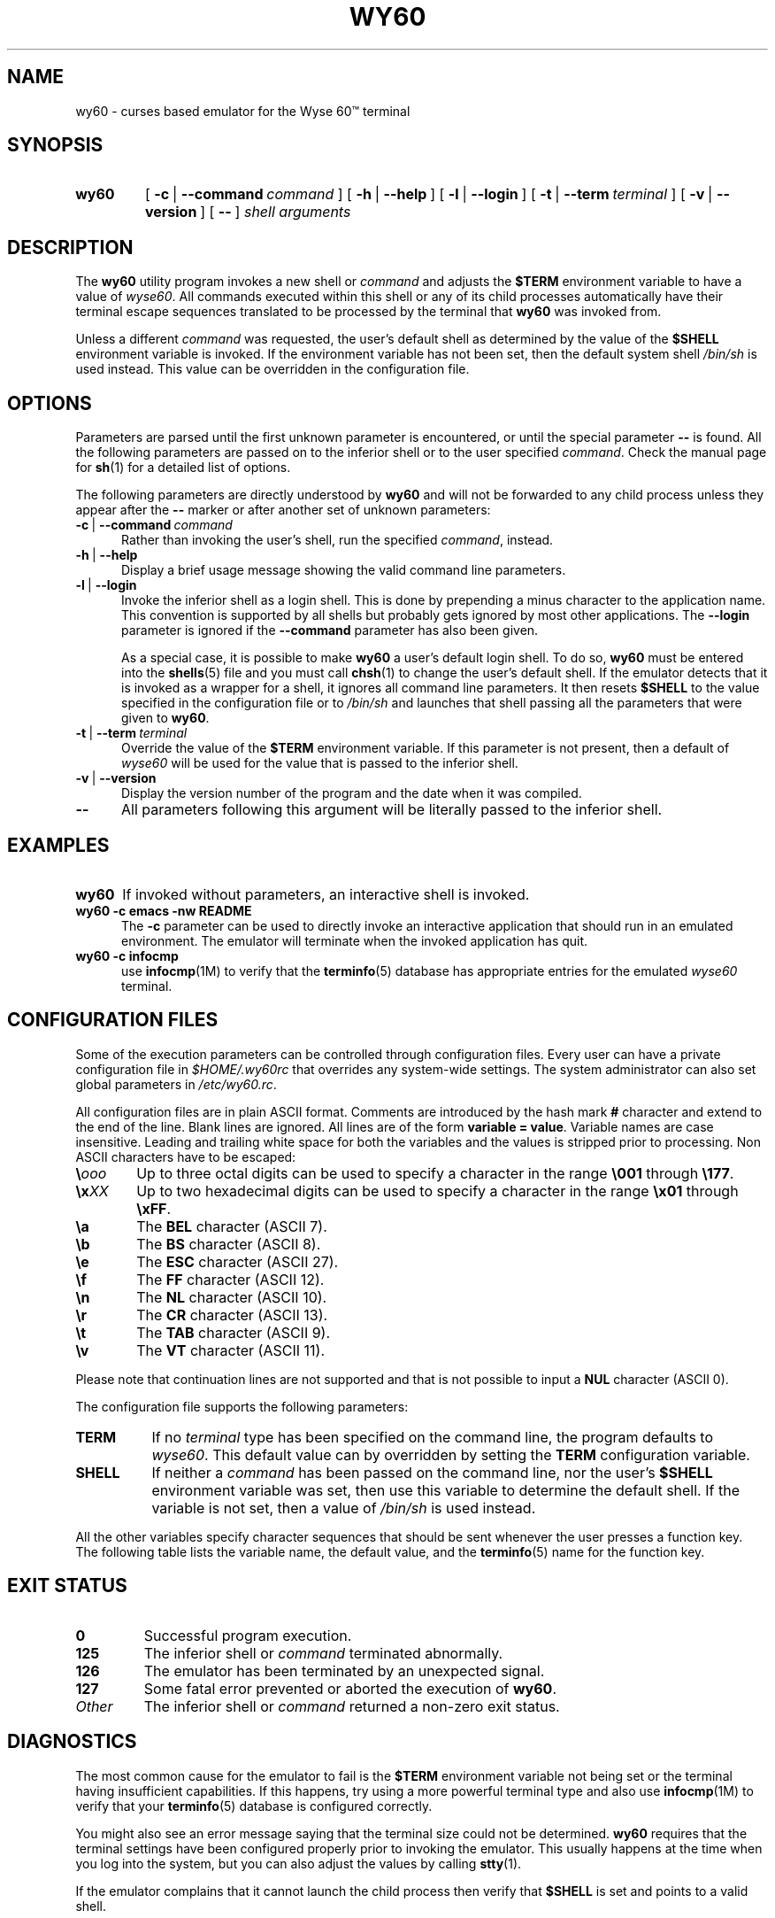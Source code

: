 '\" t
.TH WY60 1 "November 17, 2001"
.SH NAME
wy60 \- curses based emulator for the Wyse 60\*(Tm terminal
.SH SYNOPSIS
.TP
.B wy60
[\ \fB-c\fP\ |\ \fB--command\fP\ \fIcommand\fP\ ] [\ \fB-h\fP\ |\ \fB--help\fP\ ] [\ \fB-l\fP\ |\ \fB--login\fP\ ] [\ \fB-t\fP\ |\ \fB--term\fP\ \fIterminal\fP\ ] [\ \fB-v\fP\ |\ \fB--version\fP\ ] [\ \fB--\fP\ ] \fIshell\ arguments\fP
.SH DESCRIPTION
The
.B wy60
utility program invokes a new shell or
.I command
and adjusts the
.B $TERM
environment variable to have a value of
.IR wyse60 .
All commands executed within this shell or any of its child processes
automatically have their terminal escape sequences translated to be
processed by the terminal that
.B wy60
was invoked from.
.P
Unless a different
.I command
was requested, the user's default shell as determined by the value of the
.B $SHELL
environment variable is invoked. If the environment variable has not been set,
then the default system shell
.I /bin/sh
is used instead. This value can be overridden in the configuration file.
.SH OPTIONS
Parameters are parsed until the first unknown parameter is encountered, or
until the special parameter
.B --
is found. All the following parameters are passed on to the inferior shell or
to the user specified
.IR command .
Check the manual page for
.BR sh (1)
for a detailed list of options.
.P
The following parameters are directly understood by
.B wy60
and will not be forwarded to any child process unless they appear after
the
.B --
marker or after another set of unknown parameters:
.TP \w'\-c\ |\ 'u
\fB-c\fP\ |\ \fB--command\fP\ \fIcommand\fP
Rather than invoking the user's shell, run the specified
.IR command ,
instead.
.TP
\fB-h\fP\ |\ \fB--help\fP
Display a brief usage message showing the valid command line parameters.
.TP
\fB-l\fP\ |\ \fB--login\fP
Invoke the inferior shell as a login shell. This is done by prepending a
minus character to the application name. This convention is supported by
all shells but probably gets ignored by most other applications. The
.B --login
parameter is ignored if the
.B --command
parameter has also been given.

As a special case, it is possible to make
.B wy60
a user's default login shell. To do so,
.B wy60
must be entered into the
.BR shells (5)
file and you must call
.BR chsh (1)
to change the user's default shell. If the emulator detects that it is invoked
as a wrapper for a shell, it ignores all command line parameters. It then
resets
.B $SHELL
to the value specified in the configuration file or to
.I /bin/sh
and launches that shell passing all the parameters that were given to
.BR wy60 .
.TP
\fB-t\fP\ |\ \fB--term\fP\ \fIterminal\fP
Override the value of the
.B $TERM
environment variable. If this parameter is not present, then a default of
.I wyse60
will be used for the value that is passed to the inferior shell.
.TP
\fB-v\fP\ |\ \fB--version\fP
Display the version number of the program and the date when it was compiled.
.TP
\fB--\fP
All parameters following this argument will be literally passed to the
inferior shell.
.SH EXAMPLES
.TP \w'wy60\ 'u
.B wy60
If invoked without parameters, an interactive shell is invoked.
.TP
.B wy60 \-c emacs \-nw README
The
.B \-c
parameter can be used to directly invoke an interactive application that should
run in an emulated environment. The emulator will terminate when the invoked
application has quit.
.TP
.B wy60 \-c infocmp
use
.BR infocmp (1M)
to verify that the
.BR terminfo (5)
database has appropriate entries for the emulated
.I wyse60
terminal.
.SH CONFIGURATION FILES
Some of the execution parameters can be controlled through configuration
files. Every user can have a private configuration file in
.I $HOME/.wy60rc
that overrides any system-wide settings. The system administrator can also
set global parameters in
.IR /etc/wy60.rc .
.P
All configuration files are in plain ASCII format. Comments are introduced by
the hash mark
.B #
character and extend to the end of the line. Blank lines are ignored. All
lines are of the form
.BR "variable = value" .
Variable names are case insensitive. Leading and trailing white space for both
the variables and the values is stripped prior to processing. Non ASCII
characters have to be escaped:
.TP 6
.BI \e ooo
Up to three octal digits can be used to specify a character in the range
.B \e001
through
.BR \e177 .
.TP
.BI \ex XX
Up to two hexadecimal digits can be used to specify a character in the range
.B \ex01
through
.BR \exFF .
.TP
.B \ea
The
.B BEL
character (ASCII 7).
.TP
.B \eb
The
.B BS
character (ASCII 8).
.TP
.B \ee
The
.B ESC
character (ASCII 27).
.TP
.B \ef
The
.B FF
character (ASCII 12).
.TP
.B \en
The
.B NL
character (ASCII 10).
.TP
.B \er
The
.B CR
character (ASCII 13).
.TP
.B \et
The
.B TAB
character (ASCII 9).
.TP
.B \ev
The
.B VT
character (ASCII 11).
.P
Please note that continuation lines are not supported and that is not
possible to input a
.B NUL
character (ASCII 0).
.P
The configuration file supports the following parameters:
.TP \w'SHELL\ \ \ 'u
.B TERM
If no
.I terminal
type has been specified on the command line, the program defaults to
.IR wyse60 .
This default value can by overridden by setting the
.B TERM
configuration variable.
.TP
.B SHELL
If neither a
.I command
has been passed on the command line, nor the user's
.B $SHELL
environment variable was set, then use this variable to determine the
default shell. If the variable is not set, then a value of
.I /bin/sh
is used instead.
.P
All the other variables specify character sequences that should be sent
whenever the user presses a function key. The following table lists the
variable name, the default value, and the
.BR terminfo (5)
name for the function key.
.P
.TS
center ;
l l l
l l l.
\fBVariable Name\fP	\fBDefault Key Sequence\fP	\fBTerminfo Name\fP
A1		ka1
A3		ka3
B2		kb2
C1		kc1
C3		kc2
Backspace	\eb	kbs
Backtab	\eeI	kcbt
Begin		kbeg
Cancel		kcan
Clear		kclr
Clear All Tabs		ktbc
Clear Tab		kctab
Close		kclo
Command		kcmd
Copy		kcpy
Create		kcrt
Delete	\eeR	kdch1
Delete Line	\eeW	kdl1
Down	\en	kcud1
End	\eeT	kend
End Of Line	\eeY	kel
End Of Screen	\eeT	ked
Enter	\ee7	kent
Exit		kext
Exit Insert Mode		krmir
Find		kfnd
Help		khlp
Home	\ex1E	khome
Insert	\eeE	kich1
Insert Line	\eeQ	kil1
Left	\eb	kcub1
Lower Left		kll
Mark		kmrk
Message		kmsg
Move		kmov
Next	\eeK	knxt
Open		kopn
Options		kopt
Page Down	\eeK	knp
Page Up	\eeJ	kpp
Previous	\eeJ	kprv
Print	\eeP	kprt
Redo		krdo
Reference		kref
Refresh		krfr
Replace	\eer	krpl
Restart		krst
Resume		kres
Right	\ef	kcuf1
Save		ksav
Scroll Down		kind
Scroll Up		kri
Select		kslt
Set Tab		khts
Suspend	\ex1A	kspd
Undo		kund
Up	\ev	kcuu1
Shift Begin		kBEG
Shift Cancel		kCAN
Shift Command		kCMD
Shift Copy		kCPY
Shift Create		kCRT
Shift Delete	\eeR	kDC
Shift Delete Line	\eeW	kDL
Shift End	\eeT	kEND
Shift End Of Line	\eeT	kEOL
Shift Exit		kEXT
Shift Find		kFND
Shift Help		kHLP
Shift Home	\ee{	kHOM
Shift Insert	\eeQ	kIC
Shift Left	\eb	kLFT
Shift Message		kMSG
Shift Move		kMOV
Shift Next	\eeK	kNXT
Shift Options		kOPT
Shift Previous	\eeJ	kPRV
Shift Print	\eeP	kPRT
Shift Redo		kRDO
Shift Replace	\eer	kRPL
Shift Resume		kRES
Shift Right	\ef	kRIT
Shift Save		kSAV
Shift Suspend		kSPD
Shift Undo		kUND
F0		kf0
F1	\e001@\er	kf1
F2	\e001A\er	kf2
F3	\e001B\er	kf3
F4	\e001C\er	kf4
F5	\e001D\er	kf5
F6	\e001E\er	kf6
F7	\e001F\er	kf7
F8	\e001G\er	kf8
F9	\e001H\er	kf9
F10	\e001I\er	kf10
F11	\e001J\er	kf11
F12	\e001K\er	kf12
F13	\e001`\er	kf13
F14	\e001a\er	kf14
F15	\e001b\er	kf15
F16	\e001c\er	kf16
F17	\e001d\er	kf17
F18	\e001e\er	kf18
F19	\e001f\er	kf19
F20	\e001g\er	kf20
F21	\e001h\er	kf21
F22	\e001i\er	kf22
F23	\e001j\er	kf23
F24	\e001k\er	kf24
F25	\e001L\er	kf25
F26	\e001M\er	kf26
F27	\e001N\er	kf27
F28	\e001O\er	kf28
F29	\e001l\er	kf29
F30	\e001m\er	kf30
F31	\e001n\er	kf31
F32	\e001o\er	kf32
F33		kf33
F34		kf34
F35		kf35
F36		kf36
F37		kf37
F38		kf38
F39		kf39
F40		kf40
F41		kf41
F42		kf42
F43		kf43
F44		kf44
F45		kf45
F46		kf46
F47		kf47
F48		kf48
F49		kf49
F50		kf50
F51		kf51
F52		kf52
F53		kf53
F54		kf54
F55		kf55
F56		kf56
F57		kf57
F58		kf58
F59		kf59
F60		kf60
F61		kf61
F62		kf62
F63		kf63
.TE
.P
.SH EXIT STATUS
.TP
.B 0
Successful program execution.
.TP
.B 125
The inferior shell or
.I command
terminated abnormally.
.TP
.B 126
The emulator has been terminated by an unexpected signal.
.TP
.B 127
Some fatal error prevented or aborted the execution of
.BR wy60 .
.TP
.I Other
The inferior shell or
.I command
returned a non-zero exit status.
.SH DIAGNOSTICS
The most common cause for the emulator to fail is the
.B $TERM
environment variable not being set or the terminal having insufficient
capabilities. If this happens, try using a more powerful terminal type and
also use
.BR infocmp (1M)
to verify that your
.BR terminfo (5)
database is configured correctly.
.P
You might also see an error message saying that the terminal size could
not be determined.
.B wy60
requires that the terminal settings have been configured properly prior to
invoking the emulator. This usually happens at the time when you log into
the system, but you can also adjust the values by calling
.BR stty (1).
.P
If the emulator complains that it cannot launch the child process then
verify that
.B $SHELL
is set and points to a valid shell.
.SH FILES
.TP 24
.I $HOME/.wy60rc
Per-user configuration settings.
.TP
.I /etc/wy60.rc
System-wide configuration settings.
.TP
.I /usr/share/terminfo/?/*
Files containing terminal descriptions.
.SH ENVIRONMENT
The
.B $TERM
environment variable must be set for the emulator to work. If the
.B $SHELL
environment variable is set, its value will be used for launching the
inferior shell. Otherwise a default filename is taken from the configuration
files or
.I /bin/sh
is used.
.P
The emulator sets the
.BR $TERM ", " $COLUMNS ", and " $LINES
environment variables for its child processes.
.SH "SEE ALSO"
.BR chsh (1),
.BR infocmp (1M),
.BR sh (1),
.BR shells (5),
.BR stty (1),
.BR terminfo (5),
.BR tput (1),
.BR xterm (1).
.SH SECURITY
The program can be executed with normal user privileges. As such, the amount
of damage that a malicious application could cause is limited to the user's
account. To the best of the author's knowledge the current version of
.B wy60
does not
have any security issues, but common sense should still be used whenever
running any untrusted software within the emulator.
.SH AUTHOR
Copyright (C) 2001 by Markus Gutschke
.RI < "markus+wy60@wy60.gutschke.com" >.
.P
This program is free software; you can redistribute it and/or modify
it under the terms of the GNU General Public License as published by
the Free Software Foundation; either version 2 of the License, or
(at your option) any later version.
.P
This program is distributed in the hope that it will be useful,
but WITHOUT ANY WARRANTY; without even the implied warranty of
MERCHANTABILITY or FITNESS FOR A PARTICULAR PURPOSE.  See the
GNU General Public License for more details.
.P
You should have received a copy of the GNU General Public License
along with this program; if not, write to the Free Software
Foundation, Inc., 59 Temple Place, Suite 330, Boston, MA  02111-1307  USA
.SH "MAILING LIST"
There is a low-traffic mailing list for the discussion of this program at
.UR http://gutschke.com/cgi-bin/mailman/listinfo/Wy60
.IR http://gutschke.com/cgi-bin/mailman/listinfo/Wy60 .
.UE
.SH TRADEMARKS
.I Wyse
and
.I Wyse 60
are trademarks or registered trademarks of
.IR "Wyse Technology, Inc" .
.SH BUGS
The emulator attempts to seamlessly switch to
.I wyse60
emulation. This requires the ability to query the host terminal for its
cursor position at the time when the emulator is started. As
.BR terminfo (5)
does not provide this capability,
.B wy60
can only support seamless switching on a small number of well known terminal
types. If it does not recognize the terminal type, then the screen will be
cleared at startup.
.P
The escape sequences for setting the screen size can only be processed if
the host terminal supports dynamic resizing under program control. Currently,
.BR xterm (1)
appears to be the only program that has this capability.
.P
Function keys work only if the host terminal generates distinct character
sequences for each of them and if the
.BR terminfo (5)
entry for the host terminal is correct. Frequently one or the other is not
the case which limits the usability of the emulator. Testing has shown, that
the most correct implementation appears to be available in very recent
versions of
.BR xterm (1).
.P
The current version of the emulator supports only a small subset of the
full features offered by a real
.I Wyse 60\*(Tm
terminal. Several of the advanced features are missing. Most notably this
means that there is no support for reprogrammable function keys (but you can
use the configuration file to assign strings to individual keys) or for the
status bar. Frequently, the supported set of escape sequences is sufficient to
run an application within the emulated environment, but if that does not work,
you should consider either filing a detailed bug report with the author or
you should switch to using a hardware terminal.

